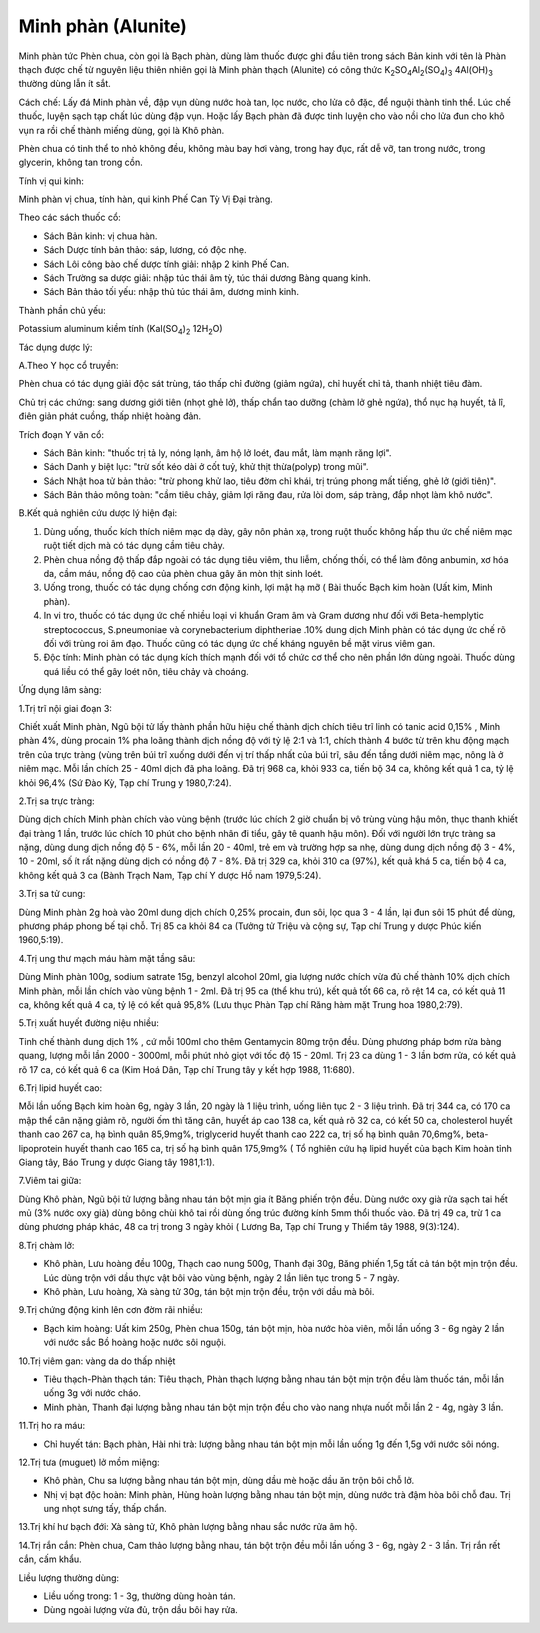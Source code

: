 .. _plants_minh_phan:

Minh phàn (Alunite)
###################

Minh phàn tức Phèn chua, còn gọi là Bạch phàn, dùng làm thuốc được ghi
đầu tiên trong sách Bản kinh với tên là Phàn thạch được chế từ nguyên
liệu thiên nhiên gọi là Minh phàn thạch (Alunite) có công thức
K\ :sub:`2`\ SO\ :sub:`4`\ Al\ :sub:`2`\ (SO\ :sub:`4`)\ :sub:`3`
4Al(OH)\ :sub:`3` thường dùng lẫn ít sắt.

Cách chế: Lấy đá Minh phàn về, đập vụn dùng nước hoà tan, lọc nước, cho
lửa cô đặc, để nguội thành tinh thể. Lúc chế thuốc, luyện sạch tạp chất
lúc dùng đập vụn. Hoặc lấy Bạch phàn đã được tinh luyện cho vào nồi cho
lửa đun cho khô vụn ra rồi chế thành miếng dùng, gọi là Khô phàn.

Phèn chua có tinh thể to nhỏ không đều, không màu bay hơi vàng, trong
hay đục, rất dễ vỡ, tan trong nước, trong glycerin, không tan trong cồn.

Tính vị qui kinh:

Minh phàn vị chua, tính hàn, qui kinh Phế Can Tỳ Vị Đại tràng.

Theo các sách thuốc cổ:

-  Sách Bản kinh: vị chua hàn.
-  Sách Dược tính bản thảo: sáp, lương, có độc nhẹ.
-  Sách Lôi công bào chế dược tính giải: nhập 2 kinh Phế Can.
-  Sách Trường sa dược giải: nhập túc thái âm tỳ, túc thái dương Bàng
   quang kinh.
-  Sách Bản thảo tối yếu: nhập thủ túc thái âm, dương minh kinh.

Thành phần chủ yếu:

Potassium aluminum kiềm tính (Kal(SO\ :sub:`4`)\ :sub:`2`
12H\ :sub:`2`\ O)

Tác dụng dược lý:

A.Theo Y học cổ truyền:

Phèn chua có tác dụng giải độc sát trùng, táo thấp chỉ đường (giảm
ngứa), chỉ huyết chỉ tả, thanh nhiệt tiêu đàm.

Chủ trị các chứng: sang dương giới tiên (nhọt ghẻ lở), thấp chẩn tao
dưỡng (chàm lở ghẻ ngứa), thổ nục hạ huyết, tả lî, điên giản phát
cuồng, thấp nhiệt hoàng đản.

Trích đoạn Y văn cổ:

-  Sách Bản kinh: "thuốc trị tả ly, nóng lạnh, âm hộ lở loét, đau mắt,
   làm mạnh răng lợi".
-  Sách Danh y biệt lục: "trừ sốt kéo dài ở cốt tuỷ, khử thịt
   thừa(polyp) trong mũi".
-  Sách Nhật hoa tử bản thảo: "trừ phong khử lao, tiêu đờm chỉ khái, trị
   trúng phong mất tiếng, ghẻ lở (giới tiên)".
-  Sách Bản thảo mông toàn: "cầm tiêu chảy, giảm lợi răng đau, rửa lòi
   dom, sáp tràng, đắp nhọt làm khô nước".

B.Kết quả nghiên cứu dược lý hiện đại:

#. Dùng uống, thuốc kích thích niêm mạc dạ dày, gây nôn phản xạ, trong
   ruột thuốc không hấp thu ức chế niêm mạc ruột tiết dịch mà có tác
   dụng cầm tiêu chảy.
#. Phèn chua nồng độ thấp đắp ngoài có tác dụng tiêu viêm, thu liễm,
   chống thối, có thể làm đông anbumin, xơ hóa da, cầm máu, nồng độ cao
   của phèn chua gây ăn mòn thịt sinh loét.
#. Uống trong, thuốc có tác dụng chống cơn động kinh, lợi mật hạ mỡ (
   Bài thuốc Bạch kim hoàn (Uất kim, Minh phàn).
#. In vi tro, thuốc có tác dụng ức chế nhiều loại vi khuẩn Gram âm và
   Gram dương như đối với Beta-hemplytic streptococcus, S.pneumoniae và
   corynebacterium diphtheriae .10% dung dịch Minh phàn có tác dụng ức
   chế rõ đối với trùng roi âm đạo. Thuốc cũng có tác dụng ức chế kháng
   nguyên bề mặt virus viêm gan.
#. Độc tính: Minh phàn có tác dụng kích thích mạnh đối với tổ chức cơ
   thể cho nên phần lớn dùng ngoài. Thuốc dùng quá liều có thể gây loét
   nôn, tiêu chảy và choáng.

Ứng dụng lâm sàng:

1.Trị trĩ nội giai đoạn 3:

Chiết xuất Minh phàn, Ngũ bội tử lấy thành phần hữu hiệu chế thành dịch
chích tiêu trĩ linh có tanic acid 0,15% , Minh phàn 4%, dùng procain 1%
pha loãng thành dịch nồng độ với tỷ lệ 2:1 và 1:1, chích thành 4 bước từ
trên khu động mạch trên của trực tràng (vùng trên búi trĩ xuống dưới
đến vị trí thấp nhất của búi trĩ, sâu đến tầng dưới niêm mạc, nông là ở
niêm mạc. Mỗi lần chích 25 - 40ml dịch đã pha loãng. Đã trị 968 ca, khỏi
933 ca, tiến bộ 34 ca, không kết quả 1 ca, tỷ lệ khỏi 96,4% (Sứ Đào Kỳ,
Tạp chí Trung y 1980,7:24).

2.Trị sa trực tràng:

Dùng dịch chích Minh phàn chích vào vùng bệnh (trước lúc chích 2 giờ
chuẩn bị vô trùng vùng hậu môn, thục thanh khiết đại tràng 1 lần, trước
lúc chích 10 phút cho bệnh nhân đi tiểu, gây tê quanh hậu môn). Đối với
người lớn trực tràng sa nặng, dùng dung dịch nồng độ 5 - 6%, mỗi lần 20
- 40ml, trẻ em và trường hợp sa nhẹ, dùng dung dịch nồng độ 3 - 4%, 10 -
20ml, số ít rất nặng dùng dịch có nồng độ 7 - 8%. Đã trị 329 ca, khỏi
310 ca (97%), kết quả khá 5 ca, tiến bộ 4 ca, không kết quả 3 ca (Bành
Trạch Nam, Tạp chí Y dược Hồ nam 1979,5:24).

3.Trị sa tử cung:

Dùng Minh phàn 2g hoà vào 20ml dung dịch chích 0,25% procain, đun sôi,
lọc qua 3 - 4 lần, lại đun sôi 15 phút để dùng, phương pháp phong bế tại
chỗ. Trị 85 ca khỏi 84 ca (Tưởng tử Triệu và cộng sự, Tạp chí Trung y
dược Phúc kiến 1960,5:19).

4.Trị ung thư mạch máu hàm mặt tầng sâu:

Dùng Minh phàn 100g, sodium satrate 15g, benzyl alcohol 20ml, gia lượng
nước chích vừa đủ chế thành 10% dịch chích Minh phàn, mỗi lần chích vào
vùng bệnh 1 - 2ml. Đã trị 95 ca (thể khu trú), kết quả tốt 66 ca, rõ
rệt 14 ca, có kết quả 11 ca, không kết quả 4 ca, tỷ lệ có kết quả 95,8%
(Lưu thục Phàn Tạp chí Răng hàm mặt Trung hoa 1980,2:79).

5.Trị xuất huyết đường niệu nhiều:

Tinh chế thành dung dịch 1% , cứ mỗi 100ml cho thêm Gentamycin 80mg trộn
đều. Dùng phương pháp bơm rửa bàng quang, lượng mỗi lần 2000 - 3000ml,
mỗi phút nhỏ giọt với tốc độ 15 - 20ml. Trị 23 ca dùng 1 - 3 lần bơm
rửa, có kết quả rõ 17 ca, có kết quả 6 ca (Kim Hoá Dân, Tạp chí Trung
tây y kết hợp 1988, 11:680).

6.Trị lipid huyết cao:

Mỗi lần uống Bạch kim hoàn 6g, ngày 3 lần, 20 ngày là 1 liệu trình, uống
liên tục 2 - 3 liệu trình. Đã trị 344 ca, có 170 ca mập thể cân nặng
giảm rõ, người ốm thì tăng cân, huyết áp cao 138 ca, kết quả rõ 32 ca,
có kết 50 ca, cholesterol huyết thanh cao 267 ca, hạ bình quân 85,9mg%,
triglycerid huyết thanh cao 222 ca, trị số hạ bình quân 70,6mg%,
beta-lipoprotein huyết thanh cao 165 ca, trị số hạ bình quân 175,9mg% (
Tổ nghiên cứu hạ lipid huyết của bạch Kim hoàn tỉnh Giang tây, Báo Trung
y dược Giang tây 1981,1:1).

7.Viêm tai giữa:

Dùng Khô phàn, Ngũ bội tử lượng bằng nhau tán bột mịn gia ít Băng phiến
trộn đều. Dùng nước oxy già rửa sạch tai hết mủ (3% nước oxy già) dùng
bông chùi khô tai rồi dùng ống trúc đường kính 5mm thổi thuốc vào. Đã
trị 49 ca, trừ 1 ca dùng phương pháp khác, 48 ca trị trong 3 ngày khỏi (
Lương Ba, Tạp chí Trung y Thiểm tây 1988, 9(3):124).

8.Trị chàm lở:

-  Khô phàn, Lưu hoàng đều 100g, Thạch cao nung 500g, Thanh đại 30g,
   Băng phiến 1,5g tất cả tán bột mịn trộn đều. Lúc dùng trộn với dầu
   thực vật bôi vào vùng bệnh, ngày 2 lần liên tục trong 5 - 7 ngày.
-  Khô phàn, Lưu hoàng, Xà sàng tử 30g, tán bột mịn trộn đều, trộn với
   dầu mà bôi.

9.Trị chứng động kinh lên cơn đờm rãi nhiều:

-  Bạch kim hoàng: Uất kim 250g, Phèn chua 150g, tán bột mịn, hòa nước
   hòa viên, mỗi lần uống 3 - 6g ngày 2 lần với nước sắc Bồ hoàng hoặc
   nước sôi nguội.

10.Trị viêm gan: vàng da do thấp nhiệt

-  Tiêu thạch-Phàn thạch tán: Tiêu thạch, Phàn thạch lượng bằng nhau tán
   bột mịn trộn đều làm thuốc tán, mỗi lần uống 3g với nước cháo.
-  Minh phàn, Thanh đại lượng bằng nhau tán bột mịn trộn đều cho vào
   nang nhựa nuốt mỗi lần 2 - 4g, ngày 3 lần.

11.Trị ho ra máu:

-  Chỉ huyết tán: Bạch phàn, Hài nhi trà: lượng bằng nhau tán bột mịn
   mỗi lần uống 1g đến 1,5g với nước sôi nóng.

12.Trị tưa (muguet) lở mồm miệng:

-  Khô phàn, Chu sa lượng bằng nhau tán bột mịn, dùng dầu mè hoặc dầu ăn
   trộn bôi chỗ lở.
-  Nhị vị bạt độc hoàn: Minh phàn, Hùng hoàn lượng bằng nhau tán bột
   mịn, dùng nước trà đậm hòa bôi chỗ đau. Trị ung nhọt sưng tấy, thấp
   chẩn.

13.Trị khí hư bạch đới: Xà sàng tử, Khô phàn lượng bằng nhau sắc nước
rửa âm hộ.

14.Trị rắn cắn: Phèn chua, Cam thảo lượng bằng nhau, tán bột trộn đều
mỗi lần uống 3 - 6g, ngày 2 - 3 lần. Trị rắn rết cắn, cấm khẩu.

Liều lượng thường dùng:

-  Liều uống trong: 1 - 3g, thường dùng hoàn tán.
-  Dùng ngoài lượng vừa đủ, trộn dầu bôi hay rửa.
